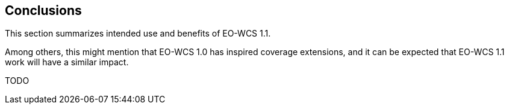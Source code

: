 [#conclusions,reftext='10']
== Conclusions

This section summarizes intended use and benefits of EO-WCS 1.1.

Among others, this might mention that EO-WCS 1.0 has inspired coverage
extensions, and it can be expected that EO-WCS 1.1 work will have a similar
impact.

TODO
